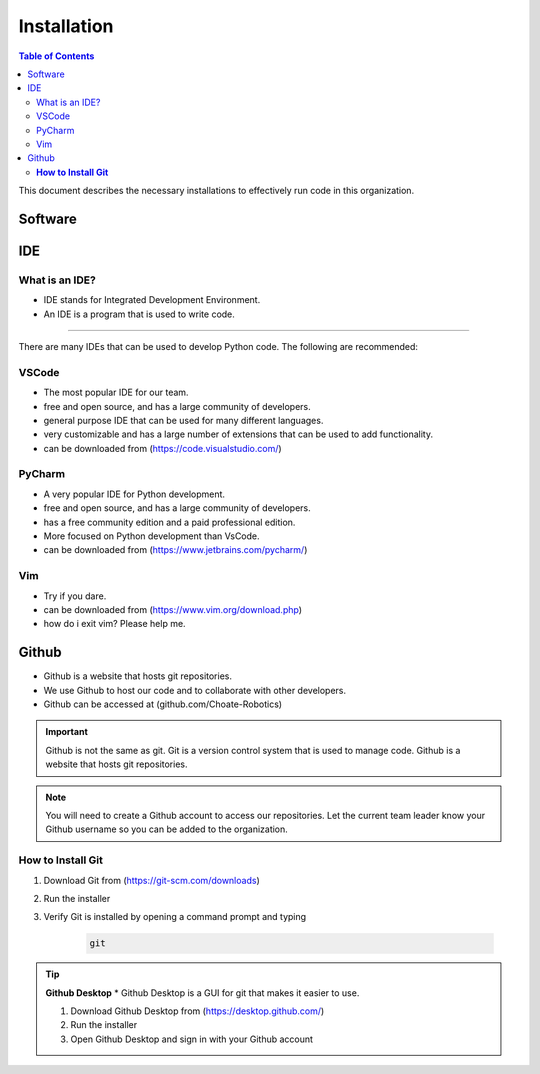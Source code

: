 ============
Installation
============

.. contents:: Table of Contents
   :local:
   :depth: 2

This document describes the necessary installations to effectively run code in this organization.

Software
========

.. tab-set::

    .. tab-item:: Windows
    :sync: Win

        1. Install Python (http://www.python.org/download/)
            .. caution::

                Make sure to check the box that says "Add Python to PATH", otherwise you will have to add it manually. Thats not fun.

        2. Verify Python is installed by opening a command prompt and typing 
            ..  code-block:: python

                python

        3. Install Poetry by opening a powershell prompt and typing 

            ..  code-block:: powershell

                (Invoke-WebRequest -Uri https://install.python-poetry.org -UseBasicParsing).Content | py -



    .. tab-item:: Mac
    :sync: Mac

        1. Install Rosetta 2 by opening a terminal and typing
            .. code-block:: bash

                softwareupdate --install-rosetta

        2. Install Homebrew by opening a terminal and typing 

            .. code-block:: bash

                /bin/bash -c "$(curl -fsSL https://raw.githubusercontent.com/Homebrew/install/HEAD/install.sh)"

        3. Install Python by opening a terminal and typing 

            .. code-block:: bash

                brew install python

        4. Verify Python is installed by closing and opening the terminal and typing 
            
            .. code-block:: bash

                python

        5. Install Poetry by opening a terminal and typing 
                
            .. code-block:: bash

                curl -sSL https://raw.githubusercontent.com/python-poetry/poetry/master/get-poetry.py | python -
            
            .. important::

                if you get an error concerning ``[SSL: CERTIFICATE_VERIFY_FAILED]``, run ``open /Applications/Python\ 3.9/Install\ Certificates.command`` and try again

    .. tab-item:: Linux
    :sync: Linux

        1. Install Python by opening a terminal and typing 

            .. code-block:: bash

                sudo apt-get install python3.9

        2. Verify Python is installed by closing and opening the terminal and typing 

            .. code-block:: bash

                python

        3. Install Poetry by opening a terminal and typing 

            .. code-block:: bash

                curl -sSL https://raw.githubusercontent.com/python-poetry/poetry/master/get-poetry.py | python -

        4. Verify Poetry is installed by closing and opening the terminal and typing 

            .. code-block:: bash

                poetry

IDE
===

What is an IDE?
---------------
* IDE stands for Integrated Development Environment.
* An IDE is a program that is used to write code.
---------------

There are many IDEs that can be used to develop Python code.  The following are recommended:

VSCode
------
* The most popular IDE for our team.
* free and open source, and has a large community of developers.
* general purpose IDE that can be used for many different languages.
* very customizable and has a large number of extensions that can be used to add functionality.
* can be downloaded from (https://code.visualstudio.com/)

PyCharm
-------
* A very popular IDE for Python development.
* free and open source, and has a large community of developers.
* has a free community edition and a paid professional edition.
* More focused on Python development than VsCode.
* can be downloaded from (https://www.jetbrains.com/pycharm/)

Vim
---
* Try if you dare.
* can be downloaded from (https://www.vim.org/download.php)
* how do i exit vim? Please help me.


Github
======
* Github is a website that hosts git repositories.
* We use Github to host our code and to collaborate with other developers.
* Github can be accessed at (github.com/Choate-Robotics)
.. important::

    Github is not the same as git.  Git is a version control system that is used to manage code.  Github is a website that hosts git repositories.
.. note::

    You will need to create a Github account to access our repositories. Let the current team leader know your Github username so you can be added to the organization.

**How to Install Git**
----------------------

1. Download Git from (https://git-scm.com/downloads)

2. Run the installer

3. Verify Git is installed by opening a command prompt and typing 
    
    .. code-block:: bash

        git

.. tip::

    **Github Desktop**
    * Github Desktop is a GUI for git that makes it easier to use.

    1. Download Github Desktop from (https://desktop.github.com/)

    2. Run the installer

    3. Open Github Desktop and sign in with your Github account
